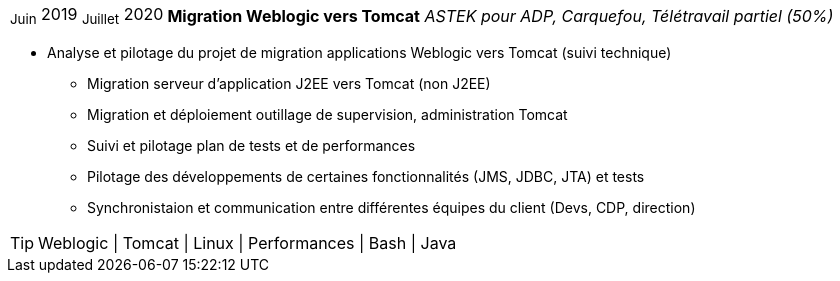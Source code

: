 [horizontal]
~Juin~ 2019 ~Juillet~ 2020:: **Migration Weblogic vers Tomcat**
__ASTEK pour ADP, Carquefou, Télétravail partiel (50%)__
****
* Analyse et pilotage du projet de migration applications Weblogic vers Tomcat (suivi technique)
** Migration serveur d'application J2EE vers Tomcat (non J2EE)
** Migration et déploiement outillage de supervision, administration Tomcat
** Suivi et pilotage plan de tests et de performances
** Pilotage des développements de certaines fonctionnalités (JMS, JDBC, JTA) et tests
** Synchronistaion et communication entre différentes équipes du client (Devs, CDP, direction)

[TIP]
Weblogic | Tomcat | Linux | Performances | Bash | Java
****